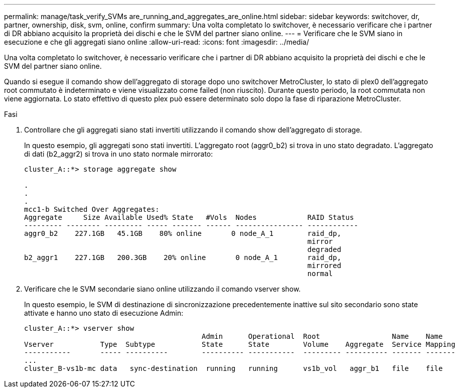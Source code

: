 ---
permalink: manage/task_verify_SVMs are_running_and_aggregates_are_online.html 
sidebar: sidebar 
keywords: switchover, dr, partner, ownership, disk, svm, online, confirm 
summary: Una volta completato lo switchover, è necessario verificare che i partner di DR abbiano acquisito la proprietà dei dischi e che le SVM del partner siano online. 
---
= Verificare che le SVM siano in esecuzione e che gli aggregati siano online
:allow-uri-read: 
:icons: font
:imagesdir: ../media/


[role="lead"]
Una volta completato lo switchover, è necessario verificare che i partner di DR abbiano acquisito la proprietà dei dischi e che le SVM del partner siano online.

Quando si esegue il comando show dell'aggregato di storage dopo uno switchover MetroCluster, lo stato di plex0 dell'aggregato root commutato è indeterminato e viene visualizzato come failed (non riuscito). Durante questo periodo, la root commutata non viene aggiornata. Lo stato effettivo di questo plex può essere determinato solo dopo la fase di riparazione MetroCluster.

.Fasi
. Controllare che gli aggregati siano stati invertiti utilizzando il comando show dell'aggregato di storage.
+
In questo esempio, gli aggregati sono stati invertiti. L'aggregato root (aggr0_b2) si trova in uno stato degradato. L'aggregato di dati (b2_aggr2) si trova in uno stato normale mirrorato:

+
[listing]
----
cluster_A::*> storage aggregate show

.
.
.
mcc1-b Switched Over Aggregates:
Aggregate     Size Available Used% State   #Vols  Nodes            RAID Status
--------- -------- --------- ----- ------- ------ ---------------- ------------
aggr0_b2    227.1GB   45.1GB    80% online       0 node_A_1        raid_dp,
                                                                   mirror
                                                                   degraded
b2_aggr1    227.1GB   200.3GB    20% online       0 node_A_1       raid_dp,
                                                                   mirrored
                                                                   normal
----
. Verificare che le SVM secondarie siano online utilizzando il comando vserver show.
+
In questo esempio, le SVM di destinazione di sincronizzazione precedentemente inattive sul sito secondario sono state attivate e hanno uno stato di esecuzione Admin:

+
[listing]
----
cluster_A::*> vserver show
                                          Admin      Operational  Root                 Name    Name
Vserver           Type  Subtype           State      State        Volume    Aggregate  Service Mapping
-----------       ----- ----------        ---------- -----------  --------- ---------- ------- -------
...
cluster_B-vs1b-mc data   sync-destination  running   running      vs1b_vol   aggr_b1   file    file
----

